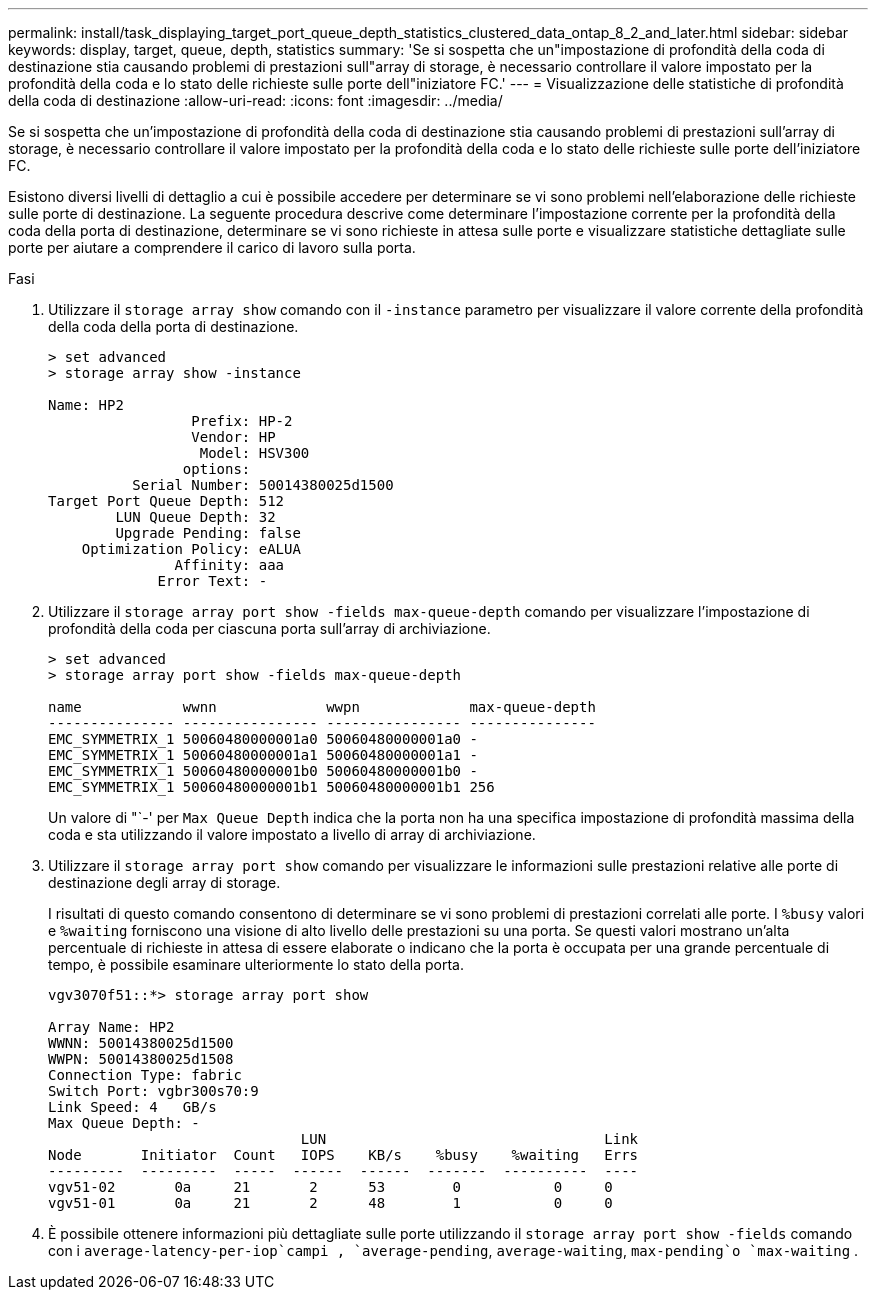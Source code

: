 ---
permalink: install/task_displaying_target_port_queue_depth_statistics_clustered_data_ontap_8_2_and_later.html 
sidebar: sidebar 
keywords: display, target, queue, depth, statistics 
summary: 'Se si sospetta che un"impostazione di profondità della coda di destinazione stia causando problemi di prestazioni sull"array di storage, è necessario controllare il valore impostato per la profondità della coda e lo stato delle richieste sulle porte dell"iniziatore FC.' 
---
= Visualizzazione delle statistiche di profondità della coda di destinazione
:allow-uri-read: 
:icons: font
:imagesdir: ../media/


[role="lead"]
Se si sospetta che un'impostazione di profondità della coda di destinazione stia causando problemi di prestazioni sull'array di storage, è necessario controllare il valore impostato per la profondità della coda e lo stato delle richieste sulle porte dell'iniziatore FC.

Esistono diversi livelli di dettaglio a cui è possibile accedere per determinare se vi sono problemi nell'elaborazione delle richieste sulle porte di destinazione. La seguente procedura descrive come determinare l'impostazione corrente per la profondità della coda della porta di destinazione, determinare se vi sono richieste in attesa sulle porte e visualizzare statistiche dettagliate sulle porte per aiutare a comprendere il carico di lavoro sulla porta.

.Fasi
. Utilizzare il `storage array show` comando con il `-instance` parametro per visualizzare il valore corrente della profondità della coda della porta di destinazione.
+
[listing]
----
> set advanced
> storage array show -instance

Name: HP2
                 Prefix: HP-2
                 Vendor: HP
                  Model: HSV300
                options:
          Serial Number: 50014380025d1500
Target Port Queue Depth: 512
        LUN Queue Depth: 32
        Upgrade Pending: false
    Optimization Policy: eALUA
               Affinity: aaa
             Error Text: -
----
. Utilizzare il `storage array port show -fields max-queue-depth` comando per visualizzare l'impostazione di profondità della coda per ciascuna porta sull'array di archiviazione.
+
[listing]
----
> set advanced
> storage array port show -fields max-queue-depth

name            wwnn             wwpn             max-queue-depth
--------------- ---------------- ---------------- ---------------
EMC_SYMMETRIX_1 50060480000001a0 50060480000001a0 -
EMC_SYMMETRIX_1 50060480000001a1 50060480000001a1 -
EMC_SYMMETRIX_1 50060480000001b0 50060480000001b0 -
EMC_SYMMETRIX_1 50060480000001b1 50060480000001b1 256
----
+
Un valore di "`-' per `Max Queue Depth` indica che la porta non ha una specifica impostazione di profondità massima della coda e sta utilizzando il valore impostato a livello di array di archiviazione.

. Utilizzare il `storage array port show` comando per visualizzare le informazioni sulle prestazioni relative alle porte di destinazione degli array di storage.
+
I risultati di questo comando consentono di determinare se vi sono problemi di prestazioni correlati alle porte. I `%busy` valori e `%waiting` forniscono una visione di alto livello delle prestazioni su una porta. Se questi valori mostrano un'alta percentuale di richieste in attesa di essere elaborate o indicano che la porta è occupata per una grande percentuale di tempo, è possibile esaminare ulteriormente lo stato della porta.

+
[listing]
----

vgv3070f51::*> storage array port show

Array Name: HP2
WWNN: 50014380025d1500
WWPN: 50014380025d1508
Connection Type: fabric
Switch Port: vgbr300s70:9
Link Speed: 4   GB/s
Max Queue Depth: -
                              LUN                                 Link
Node       Initiator  Count   IOPS    KB/s    %busy    %waiting   Errs
---------  ---------  -----  ------  ------  -------  ----------  ----
vgv51-02       0a     21       2      53        0           0     0
vgv51-01       0a     21       2      48        1           0     0
----
. È possibile ottenere informazioni più dettagliate sulle porte utilizzando il `storage array port show -fields` comando con i `average-latency-per-iop`campi , `average-pending`, `average-waiting`, `max-pending`o `max-waiting` .

